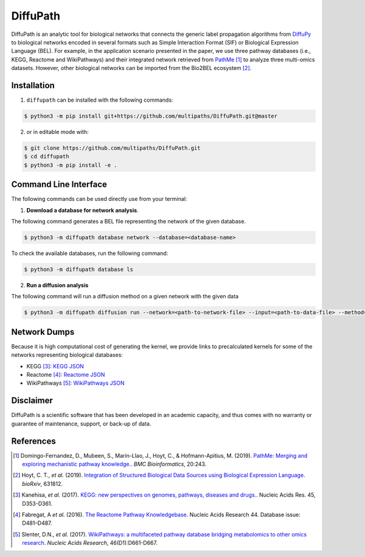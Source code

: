 DiffuPath |build| |docs|
========================
DiffuPath is an analytic tool for biological networks that connects the generic label propagation algorithms from
`DiffuPy <https://github.com/multipaths/DiffuPy/>`_ to biological networks encoded in several formats such as
Simple Interaction Format (SIF) or Biological Expression Language (BEL). For example, in the application scenario
presented in the paper, we use three pathway databases (i.e., KEGG, Reactome and WikiPathways) and their integrated
network retrieved from `PathMe <https://github.com/PathwayMerger/PathMe/>`_ [1]_ to analyze three multi-omics datasets.
However, other biological networks can be imported from the Bio2BEL ecosystem [2]_.

Installation
------------
1. ``diffupath`` can be installed with the following commands:

.. code-block:: sh

    $ python3 -m pip install git+https://github.com/multipaths/DiffuPath.git@master

2. or in editable mode with:

.. code-block:: sh

    $ git clone https://github.com/multipaths/DiffuPath.git
    $ cd diffupath
    $ python3 -m pip install -e .

Command Line Interface
----------------------
The following commands can be used directly use from your terminal:

1. **Download a database for network analysis**.

The following command generates a BEL file representing the network of the given database.

.. code-block:: sh

    $ python3 -m diffupath database network --database=<database-name>

To check the available databases, run the following command:

.. code-block:: sh

    $ python3 -m diffupath database ls

2. **Run a diffusion analysis**

The following command will run a diffusion method on a given network with the given data

.. code-block:: sh

    $ python3 -m diffupath diffusion run --network=<path-to-network-file> --input=<path-to-data-file> --method=<method>


Network Dumps
-------------
Because it is high computational cost of generating the kernel, we provide links to precalculated kernels for some of
the networks representing biological databases:

- KEGG [3]_: `KEGG JSON <https://drive.google.com/open?id=13rA2zaoMMf4MVCjZ26fqcUH1PBFgpTDw>`_
- Reactome [4]_: `Reactome JSON <https://drive.google.com/open?id=11y_CzI6PZ92NGqvhia-kvSfdexa4rT2Z>`_
- WikiPathways [5]_: `WikiPathways JSON <https://drive.google.com/open?id=1_qVtGfZfV8aB_-R28gkCjjxjYNJmezKP>`_

Disclaimer
----------
DiffuPath is a scientific software that has been developed in an academic capacity, and thus comes with no warranty or
guarantee of maintenance, support, or back-up of data.

References
----------
.. [1] Domingo-Fernandez, D., Mubeen, S., Marin-Llao, J., Hoyt, C., & Hofmann-Apitius, M. (2019). `PathMe: Merging and exploring mechanistic pathway knowledge. <https://www.biorxiv.org/content/10.1101/451625v1>`_. *BMC Bioinformatics*, 20:243.

.. [2] Hoyt, C. T., *et al.* (2019). `Integration of Structured Biological Data Sources using Biological Expression Language
       <https://doi.org/10.1101/631812>`_. *bioRxiv*, 631812.

.. [3] Kanehisa, *et al.* (2017). `KEGG: new perspectives on genomes, pathways, diseases and drugs. <https://doi.org/10.1093/nar/gkw1092>`_. Nucleic Acids Res. 45,
       D353-D361.

.. [4] Fabregat, A *et al.* (2016). `The Reactome Pathway Knowledgebase <https://doi.org/10.1093/nar/gkv1351>`_. Nucleic Acids Research 44. Database issue:
       D481–D487.

.. [5] Slenter, D.N., *et al.* (2017). `WikiPathways: a multifaceted pathway database bridging metabolomics to other omics
       research <https://doi.org/10.1093/nar/gkx1064>`_. *Nucleic Acids Research*, 46(D1):D661-D667.

.. |build| image:: https://travis-ci.com/multipaths/diffupath.svg?branch=master
    :target: https://travis-ci.com/multipaths/diffupath
    :alt: Build Status

.. |docs| image:: http://readthedocs.org/projects/diffupath/badge/?version=latest
    :target: https://diffupath.readthedocs.io/en/latest/
    :alt: Documentation Status

.. |coverage| image:: https://codecov.io/gh/multipaths/diffupath/coverage.svg?branch=master
    :target: https://codecov.io/gh/multipaths/diffupath?branch=master
    :alt: Coverage Status
